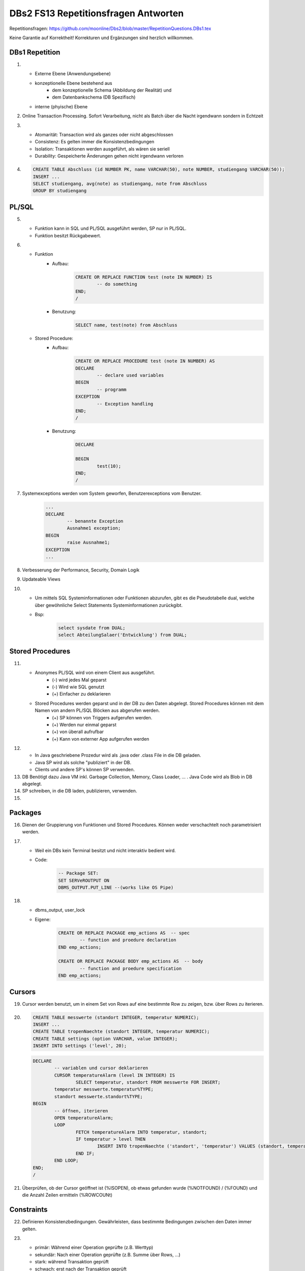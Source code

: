 DBs2 FS13 Repetitionsfragen Antworten
=====================================

Repetitionsfragen: https://github.com/moonline/Dbs2/blob/master/RepetitionQuestions.DBs1.tex

Keine Garantie auf Korrektheit!
Korrekturen und Ergänzungen sind herzlich willkommen.

DBs1 Repetition
---------------
1) 	
	* Externe Ebene (Anwendungsebene)
	* konzeptionelle Ebene bestehend aus
		* dem konzeptionelle Schema (Abbildung der Realität) und 
		* dem Datenbankschema (DB Spezifisch)
	* interne (phyische) Ebene

2) Online Transaction Processing. Sofort Verarbeitung, nicht als Batch über die Nacht irgendwann sondern in Echtzeit

3) 	
	* Atomarität: Transaction wird als ganzes oder nicht abgeschlossen
	* Consistenz: Es gelten immer die Konsistenzbedingungen
	* Isolation: Transaktionen werden ausgeführt, als wären sie seriell
	* Durability: Gespeicherte Änderungen gehen nicht irgendwann verloren

4) .. code-block:: sql

	CREATE TABLE Abschluss (id NUMBER PK, name VARCHAR(50), note NUMBER, studiengang VARCHAR(50));
	INSERT ...
	SELECT studiengang, avg(note) as studiengang, note from Abschluss
	GROUP BY studiengang


PL/SQL
------
5)	
	* Funktion kann in SQL und PL/SQL ausgeführt werden, SP nur in PL/SQL.
	* Funktion besitzt Rückgabewert.

6)	
	* Funktion
		* Aufbau:
			.. code-block:: sql

				CREATE OR REPLACE FUNCTION test (note IN NUMBER) IS
					-- do something
				END;
				/


		* Benutzung:
			.. code-block:: sql
	
				SELECT name, test(note) from Abschluss


	* Stored Procedure:
		* Aufbau:
			.. code-block:: sql
	
				CREATE OR REPLACE PROCEDURE test (note IN NUMBER) AS
				DECLARE
					-- declare used variables
				BEGIN
					-- programm
				EXCEPTION
					-- Exception handling
				END;
				/



		* Benutzung: 
			.. code-block:: sql

				DECLARE 
	
				BEGIN
					test(10);
				END;
				/


7) Systemexceptions werden vom System geworfen, Benutzerexceptions vom Benutzer.
	.. code-block:: sql

		...
		DECLARE
			-- benannte Exception
			Ausnahme1 exception;
		BEGIN
			raise Ausnahme1;
		EXCEPTION
		...


8) Verbesserung der Performance, Security, Domain Logik
	
9) Updateable Views

10)	
	* Um mittels SQL Systeminformationen oder Funktionen abzurufen, gibt es die Pseudotabelle dual, welche über gewöhnliche Select Statements Systeminformationen zurückgibt. 
	* Bsp: 
		.. code-block:: sql

			select sysdate from DUAL;  
			select AbteilungSalaer('Entwicklung') from DUAL;


Stored Procedures
-----------------
11)	
	* Anonymes PL/SQL wird von einem Client aus ausgeführt.
		* (-) wird jedes Mal geparst
		* (-) Wird wie SQL genutzt
		* (+) Einfacher zu deklarieren
	* Stored Procedures werden geparst und in der DB zu den Daten abgelegt. Stored Procedures können mit dem Namen von andern PL/SQL Blöcken aus abgerufen werden. 
		* (+) SP können von Triggers aufgerufen werden.
		* (+) Werden nur einmal geparst
		* (+) von überall aufrufbar
		* (+) Kann von externer App aufgerufen werden

12)	
	* In Java geschriebene Prozedur wird als .java oder .class File in die DB geladen.
	* Java SP wird als solche "publiziert" in der DB.
	* Clients und andere SP's können SP verwenden.
	
13) DB Benötigt dazu Java VM inkl. Garbage Collection, Memory, Class Loader, ... . Java Code wird als Blob in DB abgelegt.

14) SP schreiben, in die DB laden, publizieren, verwenden.

15)

Packages
--------
16) Dienen der Gruppierung von Funktionen und Stored Procedures. Können weder verschachtelt noch parametrisiert werden.

17) 
	* Weil ein DBs kein Terminal besitzt und nicht interaktiv bedient wird. 
	* Code:
		.. code-block:: sql

			-- Package SET:
			SET SERVeROUTPUT ON
			DBMS_OUTPUT.PUT_LINE --(works like OS Pipe)


18) 
	* dbms_output, user_lock
	* Eigene: 
		.. code-block:: sql

			CREATE OR REPLACE PACKAGE emp_actions AS  -- spec
				-- function and proedure declaration
			END emp_actions;

			CREATE OR REPLACE PACKAGE BODY emp_actions AS  -- body
				-- function and proedure specification
			END emp_actions;


Cursors
-------
19) Cursor werden benutzt, um in einem Set von Rows auf eine bestimmte Row zu zeigen, bzw. über Rows zu iterieren.

20) .. code-block:: sql
	
	CREATE TABLE messwerte (standort INTEGER, temperatur NUMERIC);
	INSERT ...
	CREATE TABLE tropenNaechte (standort INTEGER, temperatur NUMERIC);
	CREATE TABLE settings (option VARCHAR, value INTEGER);
	INSERT INTO settings ('level', 20);

    .. code-block:: sql
	
	DECLARE
		-- variablen und cursor deklarieren
		CURSOR temperatureAlarm (level IN INTEGER) IS
			SELECT temperatur, standort FROM messwerte FOR INSERT;
		temperatur messwerte.temperatur%TYPE;
		standort messwerte.standort%TYPE;
	BEGIN
		-- öffnen, iterieren
		OPEN temperatureAlarm;
		LOOP
			FETCH temperatureAlarm INTO temperatur, standort;
			IF temperatur > level THEN
				INSERT INTO tropenNaechte ('standort', 'temperatur') VALUES (standort, temperatur);
			END IF;
		END LOOP;
	END;
	/

21) Überprüfen, ob der Cursor geöffnet ist (%ISOPEN), ob etwas gefunden wurde (%NOTFOUND) / (%FOUND) und die Anzahl Zeilen ermitteln (%ROWCOUNt)

Constraints
-----------
22) Definieren Konsistenzbedingungen. Gewährleisten, dass bestimmte Bedingungen zwischen den Daten immer gelten.

23) 
	* primär: Während einer Operation geprüfte (z.B. Werttyp)
	* sekundär: Nach einer Operation geprüfte (z.B. Summe über Rows, ...)
	* stark: während Transaktion geprüft
	* schwach: erst nach der Transaktion geprüft
24) Auf jeder Spalte.

25) .. code-block:: sql

	-- anlegen
	ALTER TABLE x ADD CONSTRAINT myConstraint 'name' NOT NULL;
	-- löschen
	ALTER TABLE x DROP CONSTRAINT myConstraint;
	-- deaktivieren
	ALTER TABLE x DISABLE CONSTRAINT myConstraint;
	-- enable
	ALTER TABLE x ENABLE CONSTRAINT myContraint;
	-- list
	SELECT constraint_name, constraint_type FROM user_constraints WHERE table_name = 'x';


Triggers
--------
26) 
	* Abhängige Attribute berechnen
	* Updateable Views
	* Constraints
	* Zugriffsschutz

27) update, insert, delete

28) 
	* before-Triggers: werden VOR der Änderung der Daten ausgeführt, gedacht zur Überprüfung von Vorbedingungen
	* after-Trigger: werden NACH der Änderung der Daten ausgeführt, gedacht zur Überprüfung von Nachbedingungen
	* Row-Triggers: Werden für jede betroffene Row ausgeführt
	* Statement-Trigger: Wird für jedes ausgeführte Statement aufgerufen

29) Zur Referenzierung der alten Daten (Row vor der Änderung) und der neuen (Row nach der Änderung)

30) Mit den Rechten ihres Owners

31) .. code-block:: sql
	
	CREATE OR REPLACE TRIGGER check BEFORE INSERT ON messdaten FOR EACH ROW AS
	BEGIN
		IF :new.temperatur > 100 THEN
			-- planet destroit or failure -> don't insert
			INSERT INTO log (:new.id, :new.temperature);
		ENF IF;
	END;
	/


32)  .. code-block:: sql
	
	CREATE OR REPLACE TRIGGER check BEFORE INSERT ON messdaten FOR EACH ROW AS
	BEGIN
		:new.absolute := :new.temperature + 273;
	END;
	/


33) 
	1. Before statement Trigger
	2. Row Trigger:
		1. Before Row Trigger
		2. After Row Trigger
	3. After statement trigger

34) 
	* Instead Of: Ersetzen Aktionen. Z.B. Delete Trigger, der statt dem Löschen der Rows diese nur als gelöscht markiert
	* log on/log of: Triggern Benutzer Events

Updateable Views
^^^^^^^^^^^^^^^^
